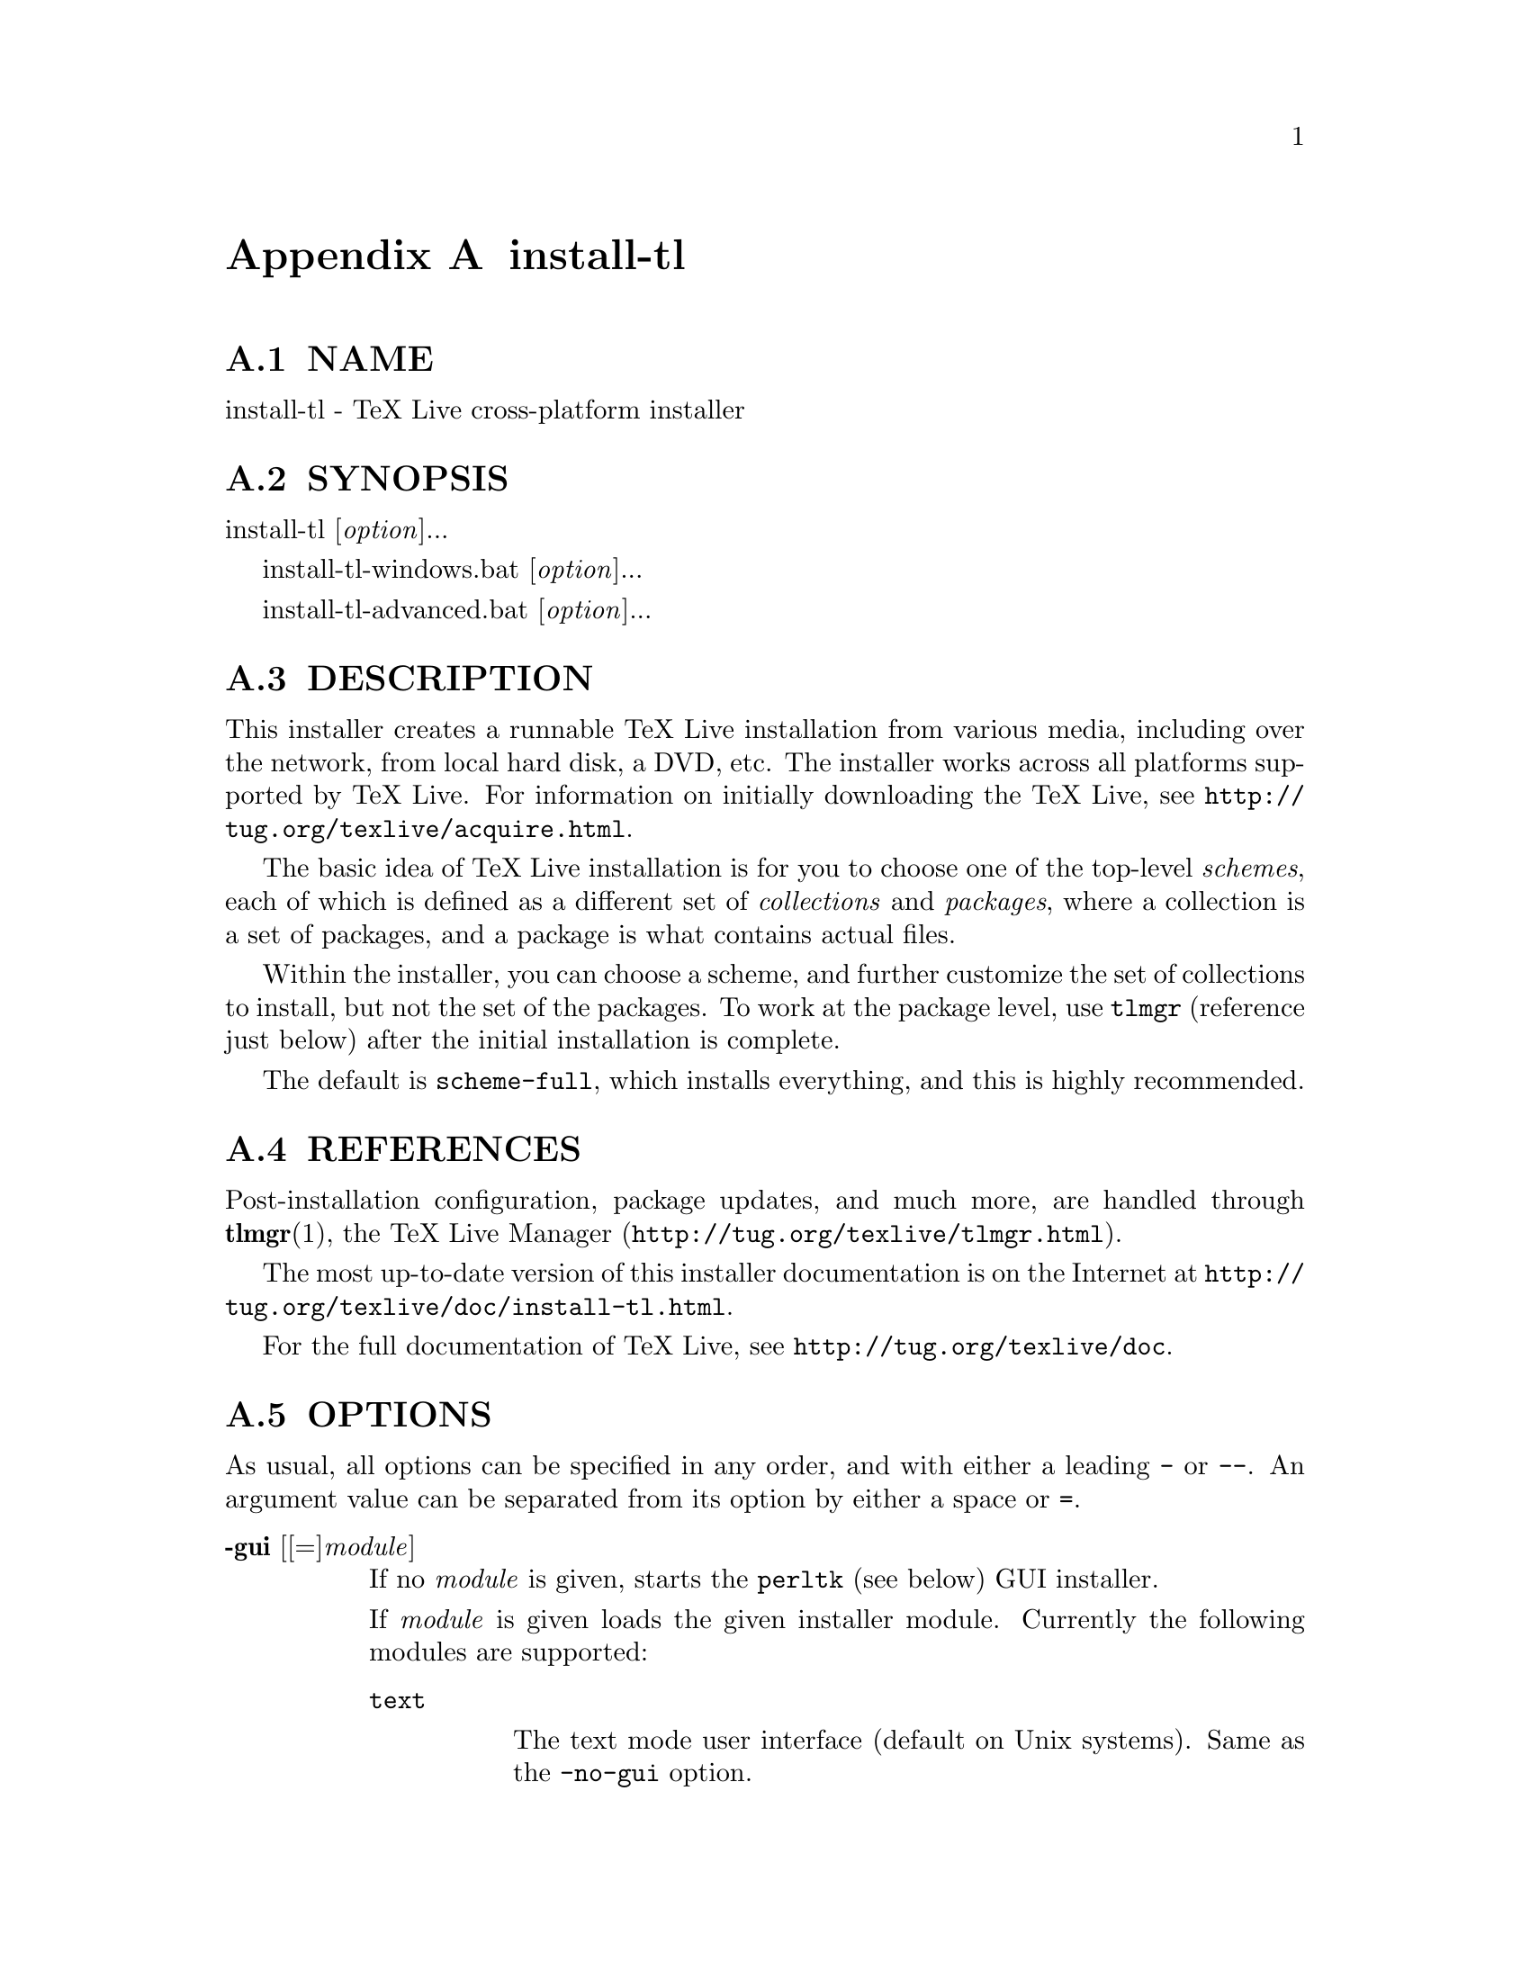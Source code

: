 @node install-tl
@appendix install-tl

@menu
* install-tl NAME::
* install-tl SYNOPSIS::
* install-tl DESCRIPTION::
* install-tl REFERENCES::
* install-tl OPTIONS::
* install-tl PROFILES::
* install-tl ENVIRONMENT VARIABLES::
* install-tl AUTHORS AND COPYRIGHT::
@end menu

@node install-tl NAME
@appendixsec NAME

install-tl - TeX Live cross-platform installer

@node install-tl SYNOPSIS
@appendixsec SYNOPSIS

install-tl [@emph{option}]...

install-tl-windows.bat [@emph{option}]...

install-tl-advanced.bat [@emph{option}]...

@node install-tl DESCRIPTION
@appendixsec DESCRIPTION

This installer creates a runnable TeX Live installation from various
media, including over the network, from local hard disk, a DVD, etc.
The installer works across all platforms supported by TeX Live.  For
information on initially downloading the TeX Live, see
@url{http://tug.org/texlive/acquire.html}.

The basic idea of TeX Live installation is for you to choose one of the
top-level @emph{schemes}, each of which is defined as a different set of
@emph{collections} and @emph{packages}, where a collection is a set of packages,
and a package is what contains actual files.

Within the installer, you can choose a scheme, and further customize the
set of collections to install, but not the set of the packages.  To work
at the package level, use @code{tlmgr} (reference just below) after the
initial installation is complete.

The default is @code{scheme-full}, which installs everything, and this is
highly recommended.

@node install-tl REFERENCES
@appendixsec REFERENCES

Post-installation configuration, package updates, and much more, are
handled through @strong{tlmgr}(1), the TeX Live Manager
(@url{http://tug.org/texlive/tlmgr.html}).

The most up-to-date version of this installer documentation is on the
Internet at @url{http://tug.org/texlive/doc/install-tl.html}.

For the full documentation of TeX Live, see
@url{http://tug.org/texlive/doc}.

@node install-tl OPTIONS
@appendixsec OPTIONS

As usual, all options can be specified in any order, and with either a
leading @code{-} or @code{--}.  An argument value can be separated from its
option by either a space or @code{=}.

@table @asis
@item @strong{-gui} [[=]@emph{module}]
@anchor{install-tl @strong{-gui} [[=]@emph{module}]}

If no @emph{module} is given, starts the @code{perltk} (see below) GUI installer.

If @emph{module} is given loads the given installer module. Currently the
following modules are supported:

@table @asis
@item @code{text}
@anchor{install-tl @code{text}}

The text mode user interface (default on Unix systems).  Same as the
@code{-no-gui} option.

@item @code{wizard}
@anchor{install-tl @code{wizard}}

The wizard mode user interface (default on Windows), asking only minimal
questions before installing all of TeX Live.

@item @code{perltk}
@anchor{install-tl @code{perltk}}

The expert GUI installer, providing access to more options.  
Can also be invoked on Windows by running @code{install-tl-advanced.bat}.

@end table

The @code{perltk} and @code{wizard} modules, and thus also when calling with
bare @code{-gui} (with no @emph{module}), require the Perl/Tk module
(@url{http://tug.org/texlive/distro.html#perltk}); if Perl/Tk is not
available, installation continues in text mode.

@item @strong{-no-gui}
@anchor{install-tl @strong{-no-gui}}

Use the text mode installer (default except on Windows).

@item @strong{-lang} @emph{llcode}
@anchor{install-tl @strong{-lang} @emph{llcode}}

By default, the GUI tries to deduce your language from the environment
(on Windows via the registry, on Unix via @code{LC_MESSAGES}). If that fails
you can select a different language by giving this option with a
language code (based on ISO 639-1).  Currently supported (but not
necessarily completely translated) are: English (en, default), Czech
(cs), German (de), French (fr), Italian (it), Japanese (ja), Dutch (nl),
Polish (pl), Brazilian Portuguese (pt_BR), Russian (ru), Slovak (sk),
Slovenian (sl), Serbian (sr), Ukrainian (uk), Vietnamese (vi),
simplified Chinese (zh_CN), and traditional Chinese (zh_TW).

@item @strong{-repository} @emph{url|path}
@anchor{install-tl @strong{-repository} @emph{url|path}}

Specify the package repository to be used as the source of the
installation, either a local directory via @code{/path/to/directory} or a
@code{file:/} url, or a network location via a @code{http://}, @code{https://}, or
@code{ftp://} url.  (No other protocols are supported, and @code{https://} may
not work on all platforms.)

The default is to pick a mirror automatically, using
@url{http://mirror.ctan.org/systems/texlive/tlnet}; the chosen mirror is
used for the entire download.  You can use the special argument @code{ctan}
as an abbreviation for this.  See @url{http://ctan.org} for more about CTAN
and its mirrors.

If the repository is on the network, trailing @code{/} characters and/or
trailing @code{/tlpkg} and @code{/archive} components are ignored.  For example,
you could choose a particular CTAN mirror with something like this:

@verbatim
  -repository http://ctan.example.org/its/ctan/dir/systems/texlive/tlnet
@end verbatim

Of course a real hostname and its particular top-level CTAN directory
have to be specified.  The list of CTAN mirrors is available at
@url{http://ctan.org/mirrors}.

If the repository is local, the installation type (compressed or live) is
automatically determined, by checking for the presence of a
@code{archive} directory relative to the root.  Compressed is
preferred if both are available, since it is faster.  Here's an example
of using a local directory:

@verbatim
  -repository /local/TL/repository
@end verbatim

After installation is complete, you can use that installation as the
repository for another installation.  If you chose to install less than
the full scheme containing all packages, the list of available schemes
will be adjusted accordingly.

For backward compatibility and convenience, @code{--location} and @code{--repo}
are accepted as aliases for this option.

@item @strong{-select-repository}
@anchor{install-tl @strong{-select-repository}}

This option allows manual selection of a mirror from the current list of
active CTAN mirrors.  This option is supported in all installer modes
(text, wizard, perltk), and will also offer to install from local media
if available, or from a repository specified on the command line (see
above).  It's useful when the (default) automatic redirection does not
choose a good host for you.

@item @strong{-all-options}
@anchor{install-tl @strong{-all-options}}

Normally options not relevant to the current platform are not shown
(e.g., when running on Unix, Windows-specific options are omitted).
Giving this command line option allows configuring such "foreign"
settings.

@item @strong{-custom-bin} @emph{path}
@anchor{install-tl @strong{-custom-bin} @emph{path}}

If you have built your own set of TeX Live binaries (perhaps because
your platform was not supported by TeX Live out of the box), this option
allows you to specify the @emph{path} to a directory where the binaries for
the current system are present.  The installation will continue as
usual, but at the end all files from @emph{path} are copied over to
@code{bin/custom/} under your installation directory and this @code{bin/custom/}
directory is what will be added to the path for the post-install
actions.  To install multiple custom binary sets, manully rename
@code{custom} before doing each.

For more information on custom binaries, see
@url{http://tug.org/texlive/custom-bin.html}.  For general information on
building TeX Live, see @url{http://tug.org/texlive/build.html}.

@item @strong{-debug-translation}
@anchor{install-tl @strong{-debug-translation}}

In GUI mode, this switch makes @code{tlmgr} report any missing, or more
likely untranslated, messages to standard error.  Helpful for
translators to see what remains to be done.

@item @strong{-force-platform} @emph{platform}
@anchor{install-tl @strong{-force-platform} @emph{platform}}

Instead of auto-detecting the current platform, use @emph{platform}.
Binaries for this platform must be present and they must actually be
runnable, or installation will fail.  @code{-force-arch} is a synonym.

@item @strong{-help}, @strong{--help}, @strong{-?}
@anchor{install-tl @strong{-help}@comma{} @strong{--help}@comma{} @strong{-?}}

Display this help and exit.  (This help is on the web at
@url{http://tug.org/texlive/doc/install-tl.html}).  Sometimes the
@code{perldoc} and/or @code{PAGER} programs on the system have problems,
possibly resulting in control characters being literally output.  This
can't always be detected, but you can set the @code{NOPERLDOC} environment
variable and @code{perldoc} will not be used.

@item @strong{-in-place}
@anchor{install-tl @strong{-in-place}}

This is a quick-and-dirty installation option in case you already have
an rsync or svn checkout of TeX Live.  It will use the checkout as-is
and will just do the necessary post-install.  Be warned that the file
@code{tlpkg/texlive.tlpdb} may be rewritten, that removal has to be done
manually, and that the only realistic way to maintain this installation
is to redo it from time to time.  This option is not available via the
installer interfaces.  USE AT YOUR OWN RISK.

@item @strong{-init-from-profile} @emph{profile_file}
@anchor{install-tl @strong{-init-from-profile} @emph{profile_file}}

Similar to @strong{-profile} (see @ref{install-tl PROFILES,, PROFILES} below), but only initializes the
installation configuration from @emph{profile_file} and then starts the
interactive session.

@item @strong{-logfile} @emph{file}
@anchor{install-tl @strong{-logfile} @emph{file}}

Write both all messages (informational, debugging, warnings) to @emph{file},
in addition to standard output or standard error.

If this option is not given, the installer will create a log file
in the root of the writable installation tree,
for example, @code{/usr/local/texlive/YYYY/install-tl.log} for the @emph{YYYY}
release.

@item @strong{-no-cls}
@anchor{install-tl @strong{-no-cls}}

For the text mode installer only: do not clear the screen when entering
a new menu (for debugging purposes).

@item @strong{-non-admin}
@anchor{install-tl @strong{-non-admin}}

For Windows only: configure for the current user, not for all users.

@item @strong{-persistent-downloads}
@anchor{install-tl @strong{-persistent-downloads}}

@item @strong{-no-persistent-downloads}
@anchor{install-tl @strong{-no-persistent-downloads}}

For network installs, activating this option makes the installer try to
set up a persistent connection using the @code{Net::LWP} Perl module.  This
opens only one connection between your computer and the server per
session and reuses it, instead of initiating a new download for each
package, which typically yields a significant speed-up.

This option is turned on by default, and the installation program will
fall back to using @code{wget} if this is not possible.  To disable usage of
LWP and persistent connections, use @code{-no-persistent-downloads}.

@item @strong{-no-verify-downloads}
@anchor{install-tl @strong{-no-verify-downloads}}

By default, if a GnuPG @code{gpg} binary is found in PATH, downloads are
verified against a cryptographic signature. This option disables such
verification.  The full description is in the Crytographic Verification
section of the @code{tlmgr} documentation, e.g.,
@url{http://tug.org/texlive/doc/tlmgr.html#CRYPTOGRAPHIC-VERIFICATION}

@item @strong{-portable}
@anchor{install-tl @strong{-portable}}

Install for portable use, e.g., on a USB stick.  Also selectable from
within the perltk and text installers.

@item @strong{-print-platform}
@anchor{install-tl @strong{-print-platform}}

Print the TeX Live identifier for the detected platform
(hardware/operating system) combination to standard output, and exit.
@code{-print-arch} is a synonym.

@item @strong{-profile} @emph{profile_file}
@anchor{install-tl @strong{-profile} @emph{profile_file}}

Load @emph{profile_file} and do the installation with no user interaction,
that is, a batch (unattended) install.  See @ref{install-tl PROFILES,, PROFILES} below.

@item @strong{-q}
@anchor{install-tl @strong{-q}}

Omit normal informational messages.

@item @strong{-scheme} @emph{scheme}
@anchor{install-tl @strong{-scheme} @emph{scheme}}

Schemes are the highest level of package grouping in TeX Live; the
default is to use the @code{full} scheme, which includes everything.  This
option overrides that default.  You can change the scheme again before
the actual installation with the usual menu.  The @emph{scheme} argument may
optionally have a prefix @code{scheme-}.  The list of supported scheme names
depends on what your package repository provides; see the interactive
menu list.

@item @strong{-v}
@anchor{install-tl @strong{-v}}

Include verbose debugging messages; repeat for maximum debugging: @code{-v
-v}.  (Further repeats are accepted but ignored.)

@item @strong{-version}, @strong{--version}
@anchor{install-tl @strong{-version}@comma{} @strong{--version}}

Output version information and exit.  If @code{-v} has also been given the
revisions of the used modules are reported, too.

@end table

@node install-tl PROFILES
@appendixsec PROFILES

A @emph{profile} file contains all the values needed to perform an
installation.  After a normal installation has finished, a profile for
that exact installation is written to the file @code{tlpkg/texlive.profile}.
In addition, from the text menu one can select @code{P} to save the current
setup as a profile at any time.  Such a profile file can be given as the
argument to @code{-profile}, for example to redo the exact same installation
on a different system.  Alternatively, you can use a custom profile,
most easily created by starting from a generated one and changing
values, or an empty file, which will take all the defaults.

Within a profile file, each line consists of

@emph{variable} [@emph{value}]

except for comment lines starting with @code{#}.  The possible variable
names are listed below.  Values, when present, are either @code{0} or @code{1}
for booleans, or strings (which must be specified without any quote
characters).  Leading whitespace is ignored.

If the variable @code{selected_scheme} is defined and @emph{no} collection
variables at all are defined, then the collections required by the
specified scheme (which might change over time) are installed, without
explicitly listing them.  This eases maintenance of profile files.  If
any collections are specified in a profile, though, then all desired
collections must be given explicitly.

For example, a line 

@verbatim
  selected_scheme scheme-small
@end verbatim

along with definitions for the installation directories (given below
under "path options") suffices to install the "small" scheme with all
default options.  The schemes are described in the @code{S} menu in the
text installer, or equivalent.

Besides @code{selected_scheme}, here is the list of variable names supported
in a profile:

@strong{collection options} (prefix @code{collection-})

Collections are specified with a variable name with the prefix
@code{collection-} followed by a collection name; there is no value.  For
instance, @code{collection-basic}.  The collections are described in the
@code{C} menu.

Schemes and collections (and packages) are ultimately defined by the
files in the @code{tlpkg/tlpsrc/} source directory.

@strong{path options}

It is best to define all of these, even though they may not be used in
the installation, so as to avoid unintentionally getting a default value
that could cause problems later.

@verbatim
  TEXDIR
  TEXMFCONFIG
  TEXMFVAR
  TEXMFHOME
  TEXMFLOCAL
  TEXMFSYSCONFIG
  TEXMFSYSVAR
@end verbatim

@strong{installer options} (prefix @code{instopt_})

@table @asis
@item @code{instopt_adjustpath} (default 0 on Unix, 1 on Windows)
@anchor{install-tl @code{instopt_adjustpath} (default 0 on Unix@comma{} 1 on Windows)}

Adjust @code{PATH} environment variable.

@item @code{instopt_adjustrepo} (default 1)
@anchor{install-tl @code{instopt_adjustrepo} (default 1)}

Set remote repository to a multiplexed CTAN mirror after installation;
see @code{-repository} above.

@item @code{instopt_letter} (default 0)
@anchor{install-tl @code{instopt_letter} (default 0)}

Set letter size paper as the default, instead of a4.

@item @code{instopt_portable} (default 0)
@anchor{install-tl @code{instopt_portable} (default 0)}

Install for portable use, e.g., on a USB stick.

@item @code{instopt_write18_restricted} (default 1)
@anchor{install-tl @code{instopt_write18_restricted} (default 1)}

Enable @code{\write18} for a restricted set of programs.

@end table

@strong{tlpdb options} (prefix @code{tlpdbopt_})

The definitive list is given in @code{tlpkg/TeXLive/TLConfig.pm}, in
@code{%TeXLive::TLConfig::TLPDBOptions}, together with explanations.  All
items given there @emph{except} for @code{tlpdbopt_location} can be specified.
Here is the current list:

@verbatim
  tlpdbopt_autobackup
  tlpdbopt_backupdir
  tlpdbopt_create_formats
  tlpdbopt_desktop_integration
  tlpdbopt_file_assocs
  tlpdbopt_generate_updmap
  tlpdbopt_install_docfiles
  tlpdbopt_install_srcfiles
  tlpdbopt_post_code
  tlpdbopt_sys_bin
  tlpdbopt_sys_info
  tlpdbopt_sys_man
  tlpdbopt_w32_multi_user
@end verbatim

@strong{platform options} (prefix @code{binary_})

For each supported platform in TeX Live (directories under @code{bin/}), the
variable @code{binary_}@emph{PLATFORM} can be set.  For example:

@verbatim
  binary_x86_64-linux
@end verbatim

If no @code{binary_} variable is specified, the default is whatever the
current machine is running.

In releases before 2017, many profile variables had different
names (not documented here; see the @code{install-tl} source).  They are
accepted and transformed to the names given above.  When a profile is
written, the names above are always used.

For more details on all of the above options, consult the TeX Live
installation manual, linked from @url{http://tug.org/texlive/doc}.

@node install-tl ENVIRONMENT VARIABLES
@appendixsec ENVIRONMENT VARIABLES

For ease in scripting and debugging, @code{install-tl} will look for the
following environment variables.  They are not of interest for normal
user installations.

@table @asis
@item @code{TEXLIVE_INSTALL_ENV_NOCHECK}
@anchor{install-tl @code{TEXLIVE_INSTALL_ENV_NOCHECK}}

Omit the check for environment variables containing the string @code{tex}.
People developing TeX-related software are likely to have many such
variables.

@item @code{TEXLIVE_INSTALL_NO_CONTEXT_CACHE}
@anchor{install-tl @code{TEXLIVE_INSTALL_NO_CONTEXT_CACHE}}

Omit creating the ConTeXt cache.  This is useful for redistributors.

@item @code{TEXLIVE_INSTALL_NO_WELCOME}
@anchor{install-tl @code{TEXLIVE_INSTALL_NO_WELCOME}}

Omit printing the welcome message after successful installation, e.g.,
for testing.

@item @code{TEXLIVE_INSTALL_PREFIX}
@anchor{install-tl @code{TEXLIVE_INSTALL_PREFIX}}

@item @code{TEXLIVE_INSTALL_TEXDIR}
@anchor{install-tl @code{TEXLIVE_INSTALL_TEXDIR}}

@item @code{TEXLIVE_INSTALL_TEXMFCONFIG}
@anchor{install-tl @code{TEXLIVE_INSTALL_TEXMFCONFIG}}

@item @code{TEXLIVE_INSTALL_TEXMFVAR}
@anchor{install-tl @code{TEXLIVE_INSTALL_TEXMFVAR}}

@item @code{TEXLIVE_INSTALL_TEXMFHOME}
@anchor{install-tl @code{TEXLIVE_INSTALL_TEXMFHOME}}

@item @code{TEXLIVE_INSTALL_TEXMFLOCAL}
@anchor{install-tl @code{TEXLIVE_INSTALL_TEXMFLOCAL}}

@item @code{TEXLIVE_INSTALL_TEXMFSYSCONFIG}
@anchor{install-tl @code{TEXLIVE_INSTALL_TEXMFSYSCONFIG}}

@item @code{TEXLIVE_INSTALL_TEXMFSYSVAR}
@anchor{install-tl @code{TEXLIVE_INSTALL_TEXMFSYSVAR}}

Specify the respective directories.  @code{TEXLIVE_INSTALL_PREFIX} defaults
to @code{/usr/local/texlive}, while @code{TEXLIVE_INSTALL_TEXDIR} defaults to
the release directory within that prefix, e.g.,
@code{/usr/local/texlive/2016}.  All the defaults can be seen by running the
installer interactively and then typing @code{D} for the directory menu.

@item @code{NOPERLDOC}
@anchor{install-tl @code{NOPERLDOC}}

Don't try to run the @code{--help} message through @code{perldoc}.

@end table

@node install-tl AUTHORS AND COPYRIGHT
@appendixsec AUTHORS AND COPYRIGHT

This script and its documentation were written for the TeX Live
distribution (@url{http://tug.org/texlive}) and both are licensed under the
GNU General Public License Version 2 or later.

$Id: install-tl 46908 2018-03-10 00:46:28Z preining $

